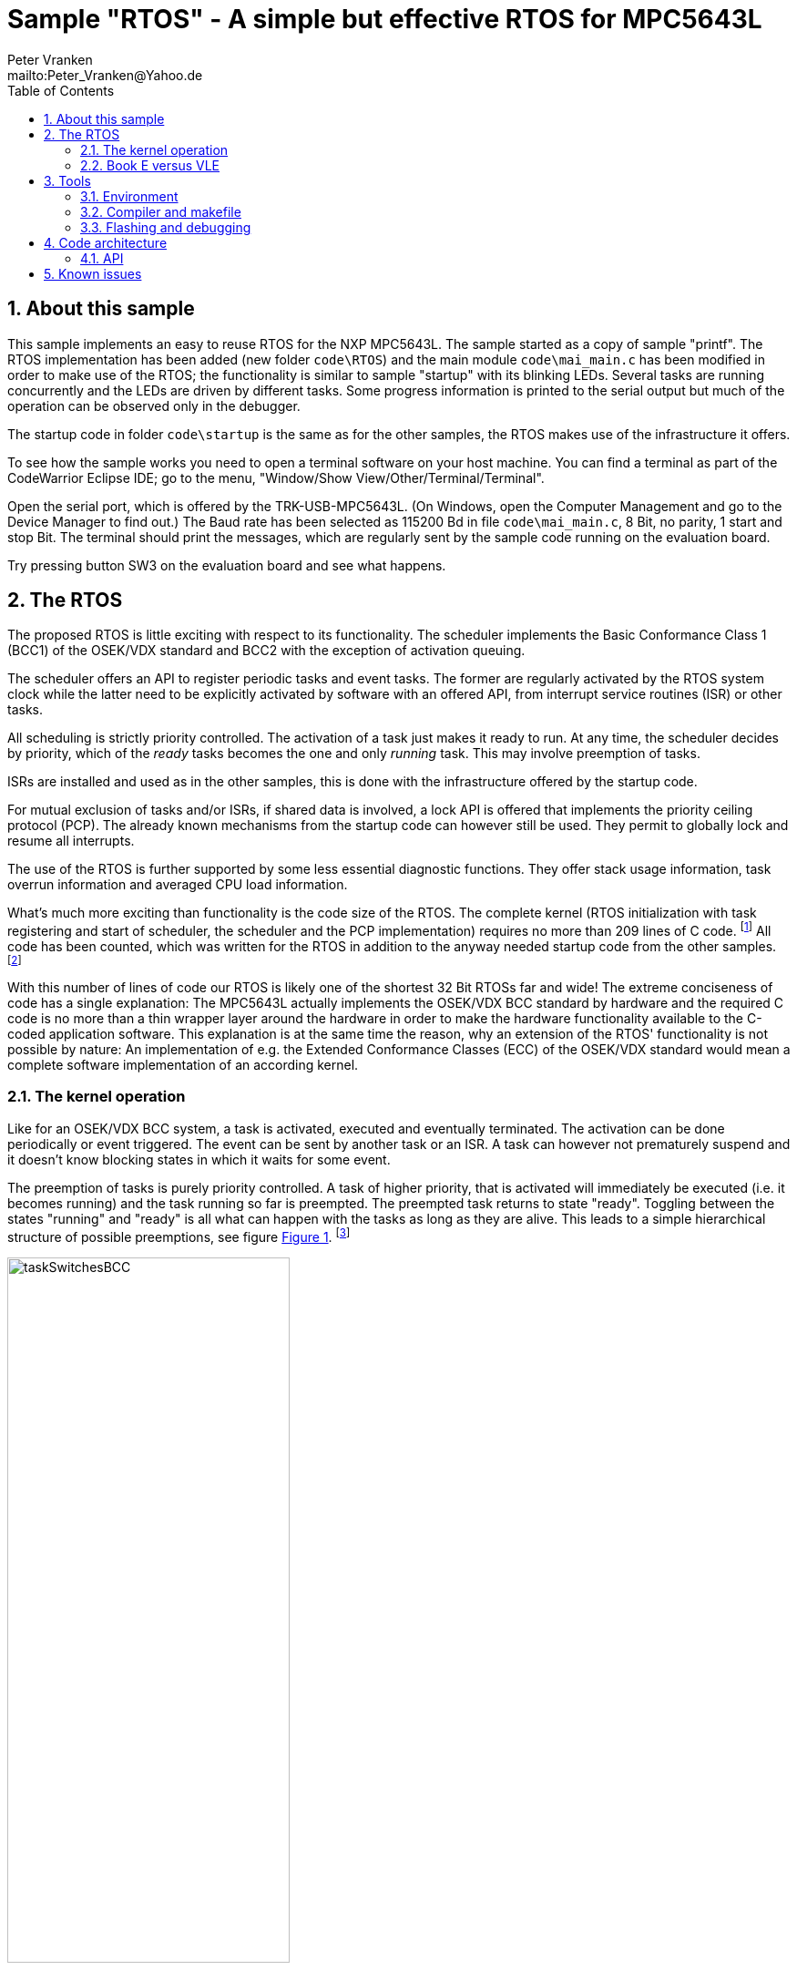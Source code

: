 = Sample "RTOS" - A simple but effective RTOS for MPC5643L
:Author:    Peter Vranken 
:Email:     mailto:Peter_Vranken@Yahoo.de
:toc:       left
:xrefstyle: short
:numbered:

== About this sample

This sample implements an easy to reuse RTOS for the NXP MPC5643L. The
sample started as a copy of sample "printf". The RTOS implementation has
been added (new folder `code\RTOS`) and the main module `code\mai_main.c`
has been modified in order to make use of the RTOS; the functionality is
similar to sample "startup" with its blinking LEDs. Several tasks are
running concurrently and the LEDs are driven by different tasks. Some
progress information is printed to the serial output but much of the
operation can be observed only in the debugger.

The startup code in folder `code\startup` is the same as for the other
samples, the RTOS makes use of the infrastructure it offers.

To see how the sample works you need to open a terminal software on your
host machine. You can find a terminal as part of the CodeWarrior Eclipse
IDE; go to the menu, "Window/Show View/Other/Terminal/Terminal".

Open the serial port, which is offered by the TRK-USB-MPC5643L. (On
Windows, open the Computer Management and go to the Device Manager to find
out.) The Baud rate has been selected as 115200 Bd in file
`code\mai_main.c`, 8 Bit, no parity, 1 start and stop Bit. The terminal
should print the messages, which are regularly sent by the sample code
running on the evaluation board.

Try pressing button SW3 on the evaluation board and see what happens.

== The RTOS

The proposed RTOS is little exciting with respect to its functionality.
The scheduler implements the Basic Conformance Class 1 (BCC1) of the
OSEK/VDX standard and BCC2 with the exception of activation queuing.

The scheduler offers an API to register periodic tasks and event tasks.
The former are regularly activated by the RTOS system clock while the
latter need to be explicitly activated by software with an offered API,
from interrupt service routines (ISR) or other tasks.

All scheduling is strictly priority controlled. The activation of a task
just makes it ready to run. At any time, the scheduler decides by
priority, which of the _ready_ tasks becomes the one and only _running_
task. This may involve preemption of tasks.

ISRs are installed and used as in the other samples, this is done with the
infrastructure offered by the startup code.

For mutual exclusion of tasks and/or ISRs, if shared data is involved, a
lock API is offered that implements the priority ceiling protocol (PCP).
The already known mechanisms from the startup code can however still be
used. They permit to globally lock and resume all interrupts.

The use of the RTOS is further supported by some less essential diagnostic
functions. They offer stack usage information, task overrun information
and averaged CPU load information.

What's much more exciting than functionality is the code size of the RTOS.
The complete kernel (RTOS initialization with task registering and
start of scheduler, the scheduler and the PCP implementation) requires no
more than 209 lines of C code.
  footnote:[Counted with https://github.com/AlDanial/cloc[cloc] in
revision c9fb69f4ed4af39434fc53d485cce6210fcd14e5 of this project.]
  All code has been counted, which was written for the RTOS in addition to
the anyway needed startup code from the other samples.
  footnote:[The footprint with respect to RAM and ROM consumption could even
be lowered by replacing the runtime task configuration with application
specific #define's and compile-time initialized constant data structures.
This has not been done for sake of readability and ease of use of the
RTOS.]

With this number of lines of code our RTOS is likely one of the shortest
32 Bit RTOSs far and wide! The extreme conciseness of code has a single
explanation: The MPC5643L actually implements the OSEK/VDX BCC standard by
hardware and the required C code is no more than a thin wrapper layer
around the hardware in order to make the hardware functionality available
to the C-coded application software. This explanation is at the same time
the reason, why an extension of the RTOS' functionality is not possible by
nature: An implementation of e.g. the Extended Conformance Classes (ECC)
of the OSEK/VDX standard would mean a complete software implementation of
an according kernel.


=== The kernel operation

Like for an OSEK/VDX BCC system, a task is activated, executed and
eventually terminated. The activation can be done periodically or event
triggered. The event can be sent by another task or an ISR. A task can
however not prematurely suspend and it doesn't know blocking states in
which it waits for some event.

The preemption of tasks is purely priority controlled. A task of higher
priority, that is activated will immediately be executed (i.e. it becomes
running) and the task running so far is preempted. The preempted task
returns to state "ready". Toggling between the states "running" and
"ready" is all what can happen with the tasks as long as they are alive.
This leads to a simple hierarchical structure of possible preemptions, see
figure <<figSchemeOfPreemptions>>.
  footnote:[The picture has been downloaded at
http://www.embeddedlinux.org.cn/rtconforembsys/5107final/images/other-0405_0.jpg
on Nov 19, 2017.]
  
[[figSchemeOfPreemptions]]
.Task preemption in a BCC kernel
image::doc/taskSwitchesBCC.jpg[width="60%",align="center"]

The hierarchical preemption scheme permits to have a single data stack. The
information to push onto the stack in order to implement a context switch
from one task to another task is just the same as in any simple, RTOS-free
system, which makes use of interrupts. This explains, why the RTOS can be
implemented as an extension of the anyway required startup code and why it
doesn't require any assembler code.

Although BCC means a significant reduction of complexity and functionality
in comparison to a full featured real time kernel, the embedded practice
mostly doesn't require more than this. The typical data flow paradigm of
an industrial embbeded application is to have event triggered tasks, which
serve the asynchronous I/O channels and strictly cyclic application tasks,
which process the data and implement the control strategies. The
communication between ISRs and tasks is done either by queues or by
overwriting (last recent value supersedes earlier ones), that depents.
It's a simple model, which has the advantage of being well understood,
transparent and by nature free of dead locks. The latency times are higher
than for consequently designed event controlled systems but they are
predictable and have easy to determine upper bounds. Last but not least,
software design can determine the upper bounds by choosing appropriate
cycle times.

==== The operating system clock

The RTOS is clocked by a 1 ms clock tick. This clock tick is the
resolution of controlling the period of cyclic tasks.

The clock is generated by the MCU's device PID0. This timer is not
available to the application. If the application requires to use the other
PID timers then the initialization needs to be done with care: There are
common settings, which affect all PID timers. You need to align your
initialization code with the RTOS kernel initialization.

The change of the RTOS system clock (e.g. to save some system overhead in
an application where a 10 ms clock tick suffices) is as easy as changing
the counter reload register of the PID to another number of CPU clock
cycles. There's no technical issue in doing so, but the RTOS documentation
will become wrong wherever it mentions the unit of time designations.

==== Tasks and interrupts

For this RTOS, ISRs and tasks are just the same. An application task is
implemented as a software interrupt. Up to eight software interrupts are
supported in hardware by the INTC and the application tasks are in fact
the ISRs of these interrupts.

The equivalence of ISRs and tasks distinguishes this RTOS from most others
and it makes it even simpler in use. All API functions of the RTOS can be
invoked from tasks and from ISRs. The priority relationship between ISRs
and tasks is only a matter of software design; unlike for most RTOS, can
a task share the priority with an interrupt or can it have a higher
priority than an interrupt.

ISRs are installed using the known API from the startup code:
`ihw_installINTCInterruptHandler()`, see
https://github.com/PeterVranken/TRK-USB-MPC5643L/blob/master/LSM/startup/readMe.adoc[LSM/startup/readMe.adoc],
section _Code architecture/API_, for details.

A noticeable difference between ISRs and tasks is the option for ISRs to
be started with inhibited interrupt handling by the CPU, while tasks are
always started with enabled interrupt handling.

Additional application tasks, beyond the eight, can be implemented by the
application itself. It can install any kind of interrupt source with a
handler function. If the interrupt source is a cyclically firing timer
device then the handler function becomes a new, cyclic task. For example,
there are three PID timers left. The disadvantage of this trick is that
each further task occupies an interrupt capable (timer) device.

==== Priority and sub-ordinated priority

The RTOS knows the priority range 0..15. 0 is the priority of the
main execution thread (i.e. the idle task) and which must not be used for
ISRs and tasks -- they would never be executed at all. 15 is the highest
priority and it is used by the RTOS' scheduler. Priority 15 needs to be
used with care: If an ISR or task is running on this level then it is in
fact non preemptable -- not even by the scheduler -- , which will have a
strong and harmful impact on the timing of all the other tasks unless its
execution time is very short.

Due to the limited number of available priorities it'll be quite normal
that some ISR and/or tasks will share the same priority level. This is not
an issue but some considerations apply:

Preemption takes place only by higher priority; once a task or ISR is
running it'll not be preempted by the others of same level. If two or more
ISRs and/or tasks of same level become ready at the same time then they
are executed sequentially, i.e. one after another. This introduces a kind
of sub-ordinated priority, which determines the order of execution in this
situation. This sub-ordinated priority is hard-wired in the MCU and
there's no software handle to change it. The interrupt number, which is an
argument to the call to `ihw_installINTCInterruptHandler()`, is the
inverted priority; the higher the interrupt number, the lower this
sub-ordinated priority.

The software interrupts have the lowest number of all interrupts. This
leads to a kind of priority inversion: If an ISR and a task become ready
at the same time than the task wins the race -- this is contrary to what
most RTOS would decide. If it should matter, assign a higher priority to
the ISR than to the task. 

For tasks of same priority, the order of registration at the RTOS kernel
decides the sub-ordinated priority. Tasks registered first get a lower
task ID and have the higher sub-ordinated priority.

What does "become ready at the same time" mean? This can be as easy as two
cyclic tasks that become due at the same nominal operating system clock
tick. For interrupts, which can occur at virtually any CPU clock tick it's
less evident. They are coincidental not only if they occur in the very
same CPU clock tick but also when they occur in the same time span in
which the CPU handling of interrupts of their level is inhibited. While
"in the same CPU clock tick" is nearly negligible unlikely, is the latter
condition frequently fulfilled. Not only during execution of critical
sections but during execution of ISRS and/or tasks of higher priority,
too. Therefore, the impact of the sub-ordinated priority can not generally
be neglected.

==== Availability of software interrupts to the application

The RTOS uses the software interrupts in the order 0, 1, 2, ..., 7. If the
application registers less than eight tasks then the remaining software
interrupts with the highest indexes are not used at all by the kernel and
the application may use them.


=== Book E versus VLE

The RTOS implementation is not specific to one of the instruction sets.
The sample uses the Book E environment but `mai_main.c` and the RTOS
itself can be compiled and run with the VLE startup code, too.
  footnote:[As of writing, Nov 2017, this has not been proven yet.]

== Tools

=== Environment

==== Command line based build

The makefiles and related scripts require a few settings of the
environment in the host machine. In particular, the location of the GNU
compiler installation needs to be known and the PATH variable needs to
contain the paths to the required tools. 

For Windows users there is a shortcut to PowerShell in the root of this
project (not sample), which opens the shell with the prepared environment.
Furthermore, it creates an alias to the appropriate GNU make executable.
You can simply type `make` from any location to run MinGW32 GNU make.

The PowerShell process reads the script `setEnv.ps1`, located in the
project root, too, to configure the environment. This script requires
configuration prior to its first use. Windows users open it in a text
editor and follow the given instructions that are marked by TODO tags.
Mainly, it's about specifying the installation directory of GCC.

Non-Windows users will read this script to see, which (few) environmental
settings are needed to successfully run the build and prepare an according
script for their native shell.

==== Eclipse for building, flashing and debugging

Flashing and debugging is always done using the NXP CodeWarrior Eclipse
IDE, which is available for free download. If you are going to run the
application build from Eclipse, too, then the same environmental settings
as decribed above for a shell based build need to be done for Eclipse. The
easiest way to do so is starting Eclipse from a shell, that has executed
the script `setEnv.ps1` prior to opening Eclipse.

For Windows users the script `CW-IDE.ps1` has been prepared. This script
requires configuration prior to its first use. Windows users open it in a
text editor and follow the given instructions that are marked by TODO
tags. Mainly, it's about specifying the installation directory of
CodeWarrior.

Non-Windows users will read this script to see, which (few) environmental
and path settings are needed to successfully run the build under control
of Eclipse and prepare an according script for their native shell.

Once everything is prepared, the CodeWarrior Eclipse IDE will never be
started other than by clicking the script `CW-IDE.ps1` or its equivalent
on non-Windows hosts.

See https://github.com/PeterVranken/TRK-USB-MPC5643L[project overview] and
https://github.com/PeterVranken/TRK-USB-MPC5643L/wiki/Tools-and-Installation[GitHub
Wiki] for more details about downloading and installing the required
tools.

=== Compiler and makefile

Compilation and linkage are makefile controlled. The compiler is GCC
(MinGW-powerpc-eabivle-4.9.4). The makefile is made generic and can be
reused for other projects, not only for a tiny "Hello World" with a few
source files. It supports a number of options (targets); get an overview
by typing:
 
    cd <projectRoot>/LSM/RTOS
    mingw32-make help

The main makefile `GNUmakefile` has been configured for the build of
sample "RTOS". Type:

    mingw32-make -s build 
    mingw32-make -s build CONFIG=PRODUCTION

to produce the flashable files `bin\ppc\DEBUG\TRK-USB-MPC5643L-RTOS.elf`
and `bin\ppc\PRODUCTION\TRK-USB-MPC5643L-RTOS.elf`.

NOTE: The makefile requires the MinGW port of the make processor. The Cygwin
port will fail with obscure, misleading error messages. It's safe to use
the `make.exe` from the compiler installation archive. The makefile is
designed to run on different host systems but has been tested with Windows
7 only.

=== Flashing and debugging

The sample code can be flashed and debugged with the CodeWarrior IDE.

To flash the `*.elf` file, open the CodeWarrior IDE, go to the menu, click
"Window/Show View/Other/Debug/Debugger Shell". In the debugger shell
window, type:

    cd <rootFolderOfSample>/makefile/debugger
    source flashDEBUG.tcl
    
or

    source flashPRODUCTION.tcl

The debugger is started by a click on the black triangle next to the blue
icon "bug", then click "Debug Configurations.../CodeWarrior/Debug RTOS
(DEBUG)". Confirm and start the debugger with a last click on button
"Debug".

You can find more details on using the CodeWarrior IDE at
https://github.com/PeterVranken/TRK-USB-MPC5643L/wiki/Tools-and-Installation.

== Code architecture

This sample builds on the basic sample "startup" located in a sibling folder. 
"RTOS" is compiled for the Book E instruction set. All build settings
and the software architecture are identical to "startup". Please refer to
https://github.com/PeterVranken/TRK-USB-MPC5643L/blob/master/LSM/startup/readMe.adoc[LSM/startup/readMe.adoc]
for details.

=== API

The RTOS offers an API for using it. This API is an extension to the
https://github.com/PeterVranken/TRK-USB-MPC5643L/blob/master/LSM/startup/readMe.adoc[API
offered by the startup code] and which is still required, too. This
section outlines, which functions are available and how to use them.
Detailed information is found as
https://github.com/PeterVranken/TRK-USB-MPC5643L/blob/master/LSM/RTOS/code/RTOS/rtos.c[source
code] comments.

==== Registering a task

Tasks are not created dynamically, on demand, but they are registered at
the RTOS once before the scheduler is started. The registration of a task
specifies the task function, which is either cyclically activated or on software
demand, the priority, the cycle time as a number of Milliseconds and the
time of first activation:

    #include "rtos.h"
    unsigned int rtos_registerTask( const rtos_taskDesc_t *pTaskDesc
                                  , unsigned int tiFirstActivationInMs
                                  );

The returned task IDs form a sequence of numbers 0, 1, 2, ... in the order
of registration calls. The ID is required as input to some other API
functions that relate to a specific task.

==== Registering an ISR

This function from the startup API lets your application define a handler
for all needed interrupt sources.

    #include "ihw_initMcuCoreHW.h"
    void ihw_installINTCInterruptHandler( void (*interruptHandler)(void)
                                        , unsigned short vectorNum
                                        , unsigned char psrPriority
                                        , bool isPreemptable
                                        );

==== Start of kernel

The scheduler of the RTOS is started with a simple API call. All required
tasks have been registered before:

    #include "rtos.h"
    void rtos_initKernel(void);

The tasks are running after return from the function and the code behind this
function call becomes the idle task.

==== Activate a task by software

Non cyclic tasks can be activated on event, e.g. from a true ISR to let
the task evaluate and process the data it has fetched from a device
(interrupt deferring):

    #include "rtos.h"
    bool rtos_activateTask(unsigned int idTask);

An activation can fail if the activated task is still ready, if it has not
yet completed the previous activation.

==== Mutual exclusion of tasks by priority ceiling protocol

A cheap method of inhibiting other tasks from accessing same shared
resources (mostly data objects in RAM) at the same time is the priority
ceiling protocol. The currently running task is temporarily given a new,
higher priority and all other tasks of same or lower priority will surely
not become running. There's a function to raise and another one to restore
the original priority:

    #include "rtos.h"
    uint32_t rtos_suspendAllInterruptsByPriority
                  (unsigned int suspendUpToThisPriority)

    void rtos_resumeAllInterruptsByPriority
                  (uint32_t resumeDownToThisPriority)

The source code comments of these functions explains them much more in
detail.

See API of startup code for more functions for mutual exclusion.

==== Diagnosis: Average CPU load

A function is available to estimate the current system load. The function
is continuously called from the idle task and consumes most of the time,
which is left to the idle task.

    #include "gsl_systemLoad.h"
    unsigned int gsl_getSystemLoad(void);

The load is returned in tens of percent.

==== Diagnosis: Counter for failed activations

All failed activations of a task are counted.

    #include "rtos.h"
    unsigned int rtos_getNoActivationLoss(unsigned int idTask);

==== Diagnosis: Stack usage

A diagnostic function can compute the amount of stack space, which has
never been used since system startup. This can help at development time to
save RAM. The number of never used bytes is returned:

    #include "rtos.h"
    unsigned int rtos_getStackReserve(void);

== Known issues

Debugger: If the view shows the INTC0 register set then the debugger
harmfully affects program execution and the RTOS fails: The write to
INTC_EOIR_PRC0, which normally restores the current priority level
INTC_CPR_PRC0, now fails to do so. The complete interrupt handling fails
from now on. Mostly the effect is that the OS tick interrupt, which has a
high priority, leaves this high priority level set in the INTC_CPR_PRC0,
so that effectively no interrupts (including itself) are handled any more.
Only the code of the idle task is executed any longer.

This effect can be observed with other samples, too. It had not been found
before as observing the current priority level from the debugger had been
done intensively only when putting the RTOS code to operation.

Workaround: Don't open the view of the INTC0 in the debugger when
debugging an RTOS application. Then the INTC and the code work fine.